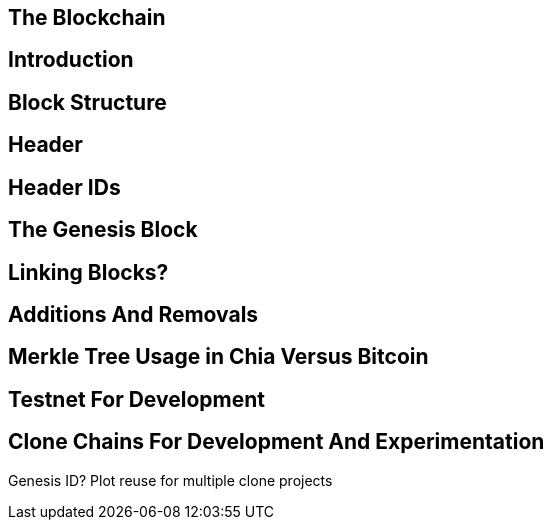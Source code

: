== The Blockchain

== Introduction

== Block Structure

== Header

== Header IDs

== The Genesis Block

== Linking Blocks?

== Additions And Removals 

== Merkle Tree Usage in Chia Versus Bitcoin

== Testnet For Development

== Clone Chains For Development And Experimentation
Genesis ID?
Plot reuse for multiple clone projects
